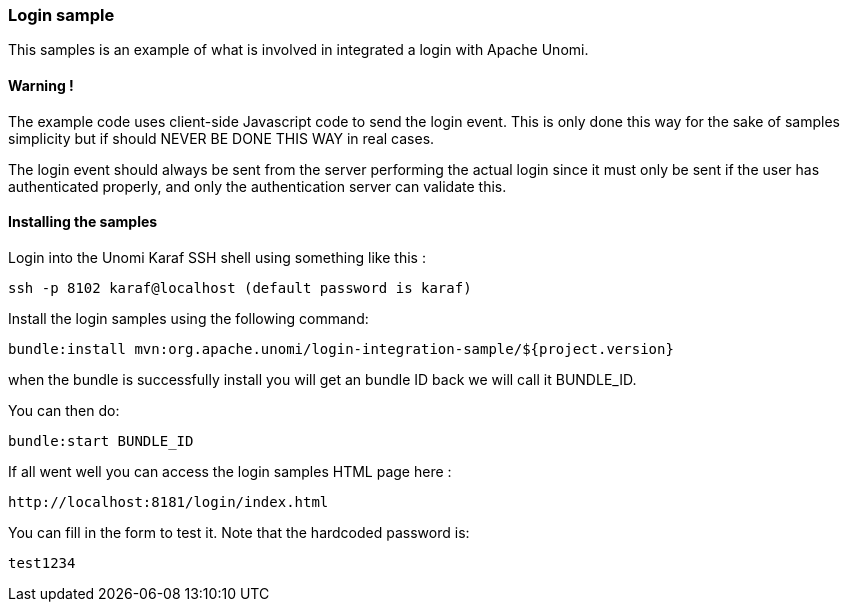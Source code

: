 //
// Licensed under the Apache License, Version 2.0 (the "License");
// you may not use this file except in compliance with the License.
// You may obtain a copy of the License at
//
//      http://www.apache.org/licenses/LICENSE-2.0
//
// Unless required by applicable law or agreed to in writing, software
// distributed under the License is distributed on an "AS IS" BASIS,
// WITHOUT WARRANTIES OR CONDITIONS OF ANY KIND, either express or implied.
// See the License for the specific language governing permissions and
// limitations under the License.
//
=== Login sample

This samples is an example of what is involved in integrated a login with Apache Unomi.

==== Warning !

The example code uses client-side Javascript code to send the login event. This is only
done this way for the sake of samples simplicity but if should NEVER BE DONE THIS WAY in real cases.

The login event should always be sent from the server performing the actual login since it must
only be sent if the user has authenticated properly, and only the authentication server can validate this.

==== Installing the samples

Login into the Unomi Karaf SSH shell using something like this :

[source]
----
ssh -p 8102 karaf@localhost (default password is karaf) 
----

Install the login samples using the following command:

[source]
----
bundle:install mvn:org.apache.unomi/login-integration-sample/${project.version}
----

when the bundle is successfully install you will get an bundle ID back we will call it BUNDLE_ID. 

You can then do:

[source]
----
bundle:start BUNDLE_ID
----

If all went well you can access the login samples HTML page here :

[source]
----
http://localhost:8181/login/index.html
----

You can fill in the form to test it. Note that the hardcoded password is:

[source]
----
test1234
----